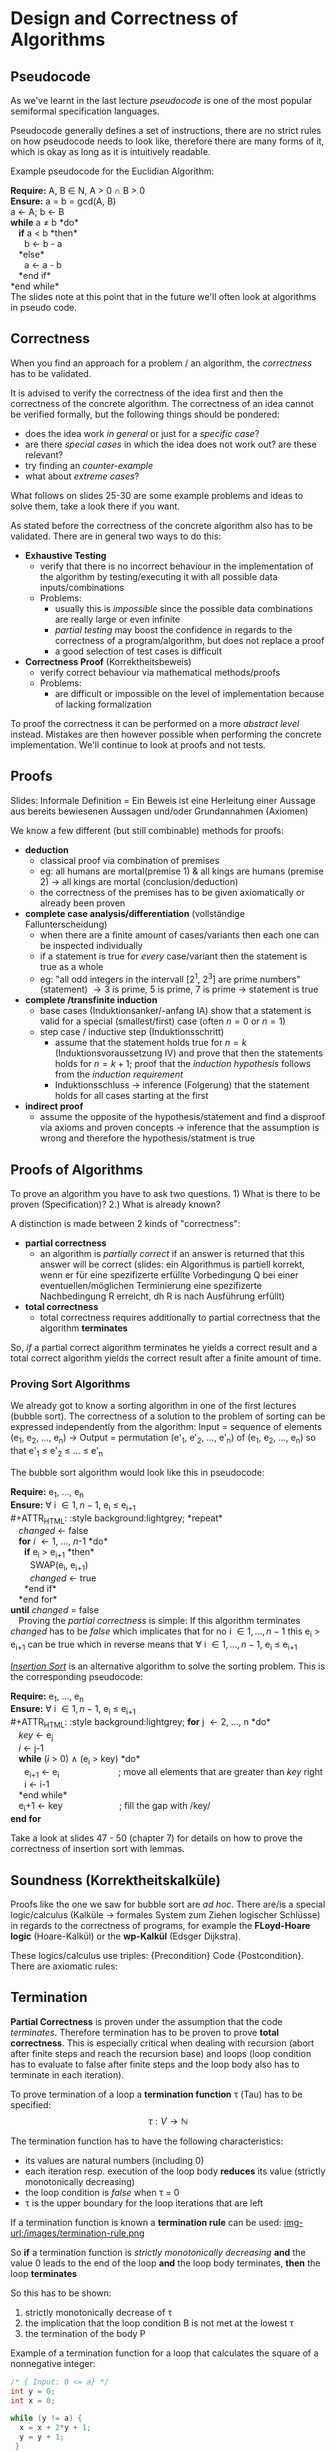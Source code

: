 #+BEGIN_COMMENT
.. title: Algos & Programming - Lecture 14
.. slug: algos-and-prog-14
.. date: 2018-11-24
.. tags: university, A&P 
.. category: 
.. link: 
.. description: 
.. type: text
.. has_math: true
#+END_COMMENT

* Design and Correctness of Algorithms 
** Pseudocode
As we've learnt in the last lecture /pseudocode/ is one of the most popular semiformal specification languages.

Pseudocode generally defines a set of instructions, there are no strict rules on how pseudocode needs to look like, therefore there are many forms of it, which is okay as long as it is intuitively readable.

Example pseudocode for the Euclidian Algorithm:

#+ATTR_HTML: :style background:lightgrey;
*Require:* A, B \in N, A > 0 \cap B > 0\\
*Ensure:* a = b = gcd(A, B)\\
a \leftarrow A; b \leftarrow B\\
*while* a \neq b *do*\\
   *if* a < b *then*\\
      b \leftarrow b - a\\
   *else*\\
      a \leftarrow a - b\\
   *end if*\\
*end while*\\

The slides note at this point that in the future we'll often look at algorithms in pseudo code.

** Correctness
When you find an approach for a problem / an algorithm, the /correctness/ has to be validated.

It is advised to verify the correctness of the idea first and then the correctness of the concrete algorithm.
The correctness of an idea cannot be verified formally, but the following things should be pondered:
- does the idea work /in general/ or just for a /specific case/?
- are there /special cases/ in which the idea does not work out? are these relevant?
- try finding an /counter-example/
- what about /extreme cases/?

What follows on slides 25-30 are some example problems and ideas to solve them, take a look there if you want.

As stated before the correctness of the concrete algorithm also has to be validated. There are in general two ways to do this:
- *Exhaustive Testing*
  - verify that there is no incorrect behaviour in the implementation of the algorithm by testing/executing it with all possible data inputs/combinations
  - Problems:
    - usually this is /impossible/ since the possible data combinations are really large or even infinite
    - /partial testing/ may boost the confidence in regards to the correctness of a program/algorithm, but does not replace a proof
    - a good selection of test cases is difficult
- *Correctness Proof* (Korrektheitsbeweis)
  - verify correct behaviour via mathematical methods/proofs
  - Problems:
    - are difficult or impossible on the level of implementation because of lacking formalization
    
To proof the correctness it can be performed on a more /abstract level/ instead. Mistakes are then however possible when performing the concrete implementation. We'll continue to look at proofs and not tests.

** Proofs
Slides: Informale Definition = Ein Beweis ist eine Herleitung einer Aussage aus bereits bewiesenen Aussagen und/oder Grundannahmen (Axiomen)

We know a few different (but still combinable) methods for proofs:
- *deduction*
  - classical proof via combination of premises
  - eg: all humans are mortal(premise 1) & all kings are humans (premise 2) \rightarrow all kings are mortal (conclusion/deduction)
  - the correctness of the premises has to be given axiomatically or already been proven
- *complete case analysis/differentiation* (vollständige Fallunterscheidung)
  - when there are a finite amount of cases/variants then each one can be inspected individually
  - if a statement is true for /every/ case/variant then the statement is true as a whole
  - eg: "all odd integers in the intervall [2^1, 2^3] are prime numbers" (statement) \rightarrow 3 is prime, 5 is prime, 7 is prime \rightarrow statement is true
- *complete /transfinite induction*
  - base cases (Induktionsanker/-anfang IA) show that a statement is valid for a special (smallest/first) case (often \(n = 0\) or \(n = 1\))
  - step case / inductive step (Induktionsschritt)
    - assume that the statement holds true for \(n=k\) (Induktionsvoraussetzung IV) and prove that then the statements holds for \(n=k+1\); proof that the /induction hypothesis/ follows from the /induction requirement/
    - Induktionsschluss \rightarrow inference (Folgerung) that the statement holds for all cases starting at the first
- *indirect proof*
  - assume the opposite of the hypothesis/statement and find a disproof via axioms and proven concepts \rightarrow inference that the assumption is wrong and therefore the hypothesis/statment is true
** Proofs of Algorithms
To prove an algorithm you have to ask two questions. 1) What is there to be proven (Specification)? 2.) What is already known?

A distinction is made between 2 kinds of "correctness":
- *partial correctness*
  - an algorithm is /partially correct/ if an answer is returned that this answer will be correct (slides: ein Algorithmus is partiell korrekt, wenn er für eine spezifizerte erfüllte Vorbedingung Q bei einer eventuellen/möglichen Terminierung eine spezifizerte Nachbedingung R erreicht, dh R is nach Ausführung erfüllt)
- *total correctness*
  - total correctness requires additionally to partial correctness that the algorithm *terminates*
    
So, /if/ a partial correct algorithm terminates he yields a correct result and a total correct algorithm yields the correct result after a finite amount of time. 

# In the next lecture/post we look a sorting algorithms and how/what kind of correctness we can prove there :P
*** Proving Sort Algorithms
We already got to know a sorting algorithm in one of the first lectures (bubble sort). The correctness of a solution to the problem of sorting can be expressed independently from the algorithm: Input = sequence of elements (e_1, e_2, ..., e_n) \rightarrow Output = permutation (e'_1, e'_2, ..., e'_n) of (e_1, e_2, ..., e_n) so that e'_1 \leq e'_2 \leq ... \leq e'_n

The bubble sort algorithm would look like this in pseudocode:

#+ATTR_HTML: :style background:lightgrey;
*Require:* e_1, ..., e_n\\
*Ensure:* \forall i \in {1, n-1}, e_i \leq e_{i+1}\\
#+ATTR_HTML: :style background:lightgrey;
*repeat*\\
  /changed/ \leftarrow false\\
  *for* /i/ \leftarrow 1, ..., /n/-1 *do*\\
   *if* e_i > e_{i+1} *then*\\
    SWAP(e_i, e_{i+1})\\
    /changed/ \leftarrow true\\
   *end if*\\
  *end for*\\
*until* /changed/ = false\\
 
Proving the /partial correctness/ is simple: If this algorithm terminates /changed/ has to be /false/ which implicates that for no i \in {1, ..., n-1} this e_i > e_{i+1} can be true which in reverse means that \forall i \in {1, ..., n-1}, e_i \leq e_{i+1}

[[https://en.wikipedia.org/wiki/Insertion_sort][/Insertion Sort/]] is an alternative algorithm to solve the sorting problem. This is the corresponding pseudocode:

#+ATTR_HTML: :style background:lightgrey;
*Require:* e_1, ..., e_n\\
*Ensure:* \forall i \in {1, n-1}, e_i \leq e_{i+1}\\
#+ATTR_HTML: :style background:lightgrey;
*for* j \leftarrow 2, ..., n *do*\\
  /key/ \leftarrow e_j\\
  /i/ \leftarrow j-1\\
  *while* (/i/ > 0) \wedge (e_i > key) *do*\\
   e_{i+1} \leftarrow e_i           ; move all elements that are greater than /key/ right\\
   i \leftarrow i-1\\
  *end while*\\
  e_i+1 \leftarrow key          ; fill the gap with /key/\\
*end for*

Take a look at slides 47 - 50 (chapter 7) for details on how to prove the correctness of insertion sort with lemmas.

** Soundness (Korrektheitskalküle)
Proofs like the one we saw for bubble sort are /ad hoc/. There are/is a special logic/calculus (Kalküle \rightarrow formales System zum Ziehen logischer Schlüsse) in regards to the correctness of programs, for example the *FLoyd-Hoare logic* (Hoare-Kalkül) or the *wp-Kalkül* (Edsger Dijkstra).

These logics/calculus use triples: {Precondition} Code {Postcondition}. There are axiomatic rules: \frac{premise}{consequence}

** Termination
*Partial Correctness* is proven under the assumption that the code /terminates/. Therefore termination has to be proven to prove *total correctness*. This is especially critical when dealing with recursion (abort after finite steps and reach the recursion base) and loops (loop condition has to evaluate to false after finite steps and the loop body also has to terminate in each iteration).

To prove termination of a loop a *termination function* \tau (Tau) has to be specified:
$$ \tau : V \rightarrow \mathbb{N} $$

The termination function has to have the following characteristics:
- its values are natural numbers (including 0)
- each iteration resp. execution of the loop body *reduces* its value (strictly monotonically decreasing)
- the loop condition is /false/ when \tau = 0
- \tau is the upper boundary for the loop iterations that are left

If a termination function is known a *termination rule* can be used:
[[img-url:/images/termination-rule.png ]]

So *if* a termination function is /strictly monotonically decreasing/ *and* the value 0 leads to the end of the loop *and* the loop body terminates, *then* the loop *terminates*

So this has to be shown:
1. strictly monotonically decrease of \tau
2. the implication that the loop condition B is not met at the lowest \tau
3. the termination of the body P

Example of a termination function for a loop that calculates the square of a nonnegative integer:
#+BEGIN_SRC C
  /* { Input: 0 <= a} */
  int y = 0;
  int x = 0;

  while (y != a) {
    x = x + 2*y + 1;
    y = y + 1;
   }

  /* { Output: x = a^2} */
#+END_SRC
Pick the termination function \tau = a - y
1. \tau is decremented in each iteration, since 'y' is incremented and 'a' is constant
2. if \tau = 0 then y = a therefore the loop condition y != a evaluates to /false/
3. the loop body does not contain recursions, gotos or other loops, termination is therefore trivial

\rightarrow The loop terminates!

To prove the termination of recursions the same procedure as with loops can be applied. A termination function \tau is created that gets smaller with increasing recursion depth. The following has to apply:
1. the values are natural numbers (incl 0)
2. the value of \tau decreases with each method call (recursion)
3. discontinuation is forced at \tau = 0 (or earlier)
 
#+BEGIN_SRC C
  /* Fibonacci Example */
  int fib(int n) {
    if (n < 3) return 1;
    else return (fib(n-1) + fib(n-2));
  }
#+END_SRC


However proving termination is not always possible (eg golbachs conjecture for expressing integers as sum of primes)
